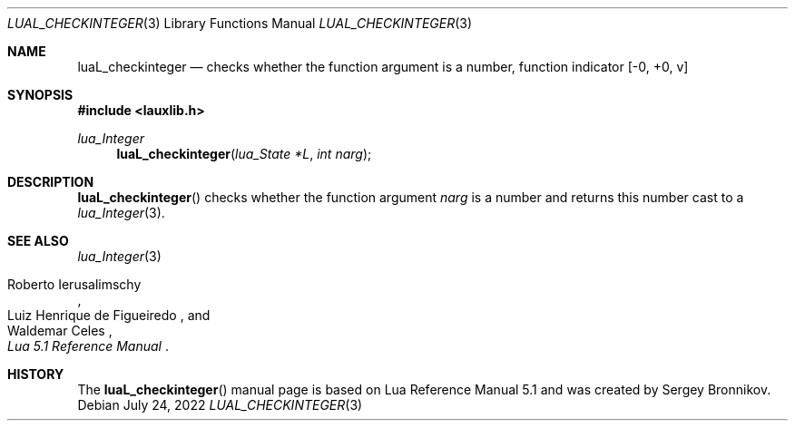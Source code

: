 .Dd $Mdocdate: July 24 2022 $
.Dt LUAL_CHECKINTEGER 3
.Os
.Sh NAME
.Nm luaL_checkinteger
.Nd checks whether the function argument is a number, function indicator
.Bq -0, +0, v
.Sh SYNOPSIS
.In lauxlib.h
.Ft lua_Integer
.Fn luaL_checkinteger "lua_State *L" "int narg"
.Sh DESCRIPTION
.Fn luaL_checkinteger
checks whether the function argument
.Fa narg
is a number and returns this number
cast to a
.Xr lua_Integer 3 .
.Sh SEE ALSO
.Xr lua_Integer 3
.Rs
.%A Roberto Ierusalimschy
.%A Luiz Henrique de Figueiredo
.%A Waldemar Celes
.%T Lua 5.1 Reference Manual
.Re
.Sh HISTORY
The
.Fn luaL_checkinteger
manual page is based on Lua Reference Manual 5.1 and was created by Sergey Bronnikov.
